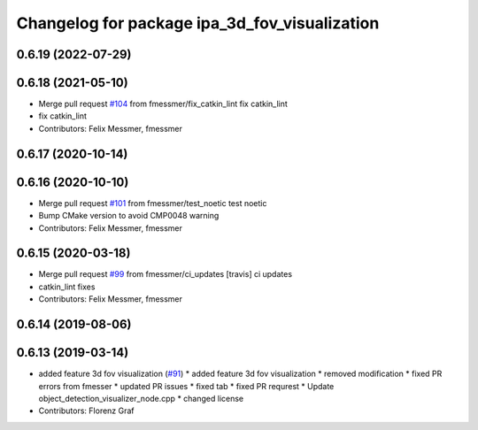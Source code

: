 ^^^^^^^^^^^^^^^^^^^^^^^^^^^^^^^^^^^^^^^^^^^^^^
Changelog for package ipa_3d_fov_visualization
^^^^^^^^^^^^^^^^^^^^^^^^^^^^^^^^^^^^^^^^^^^^^^

0.6.19 (2022-07-29)
-------------------

0.6.18 (2021-05-10)
-------------------
* Merge pull request `#104 <https://github.com/ipa320/cob_perception_common/issues/104>`_ from fmessmer/fix_catkin_lint
  fix catkin_lint
* fix catkin_lint
* Contributors: Felix Messmer, fmessmer

0.6.17 (2020-10-14)
-------------------

0.6.16 (2020-10-10)
-------------------
* Merge pull request `#101 <https://github.com/ipa320/cob_perception_common/issues/101>`_ from fmessmer/test_noetic
  test noetic
* Bump CMake version to avoid CMP0048 warning
* Contributors: Felix Messmer, fmessmer

0.6.15 (2020-03-18)
-------------------
* Merge pull request `#99 <https://github.com/ipa320/cob_perception_common/issues/99>`_ from fmessmer/ci_updates
  [travis] ci updates
* catkin_lint fixes
* Contributors: Felix Messmer, fmessmer

0.6.14 (2019-08-06)
-------------------

0.6.13 (2019-03-14)
-------------------
* added feature 3d fov visualization (`#91 <https://github.com/ipa320/cob_perception_common/issues/91>`_)
  * added feature 3d fov visualization
  * removed modification
  * fixed PR errors from fmesser
  * updated PR issues
  * fixed tab
  * fixed PR requrest
  * Update object_detection_visualizer_node.cpp
  * changed license
* Contributors: Florenz Graf
